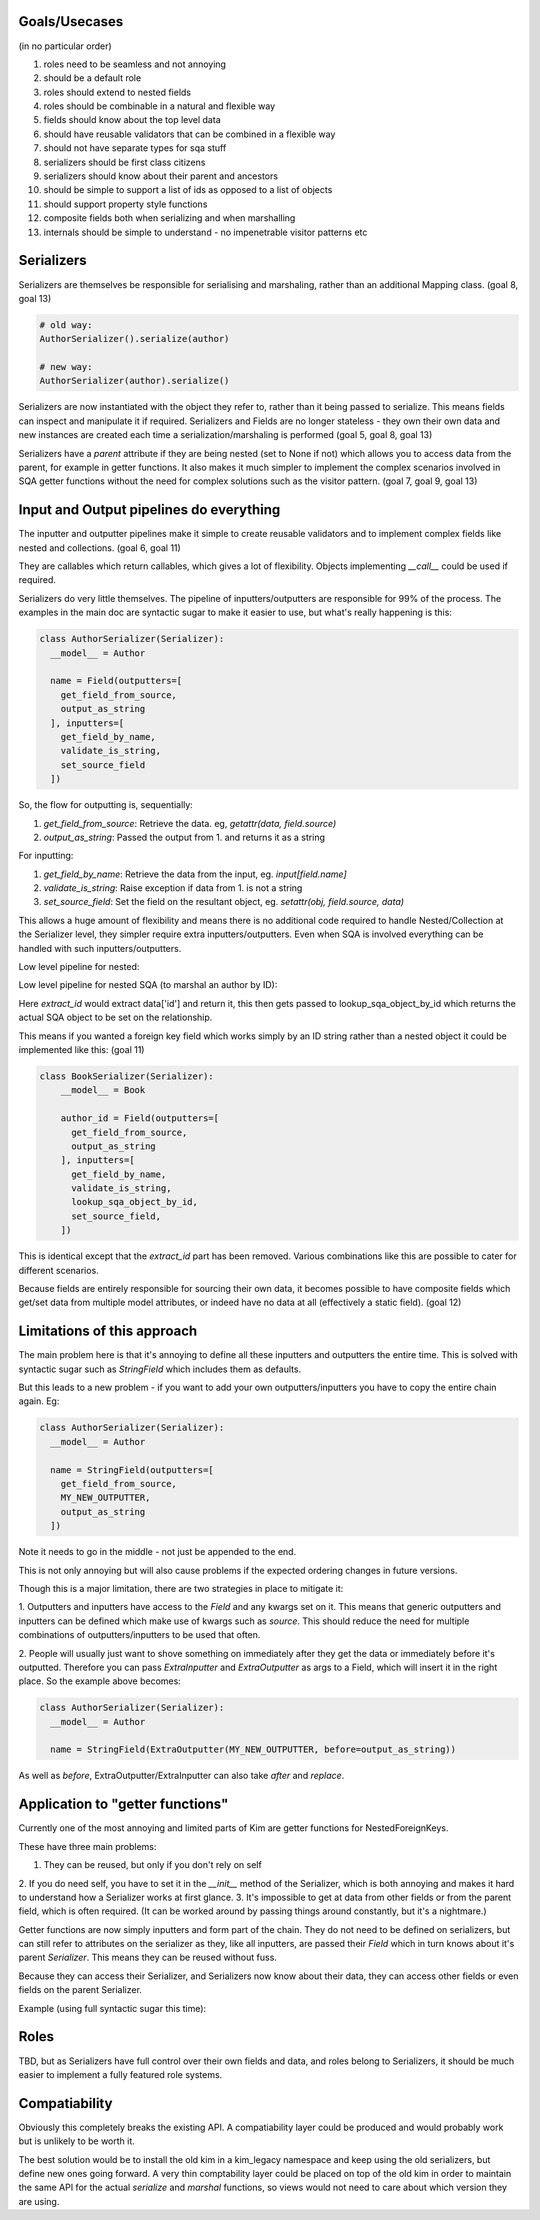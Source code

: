 Goals/Usecases
--------------
(in no particular order)

1. roles need to be seamless and not annoying
2. should be a default role
3. roles should extend to nested fields
4. roles should be combinable in a natural and flexible way

5. fields should know about the top level data
6. should have reusable validators that can be combined in a flexible way

7. should not have separate types for sqa stuff

8. serializers should be first class citizens
9. serializers should know about their parent and ancestors

10. should be simple to support a list of ids as opposed to a list of objects

11. should support property style functions

12. composite fields both when serializing and when marshalling

13. internals should be simple to understand - no impenetrable visitor patterns etc

Serializers
-----------

Serializers are themselves be responsible for serialising and marshaling,
rather than an additional Mapping class. (goal 8, goal 13)

.. code-block:: python

  # old way:
  AuthorSerializer().serialize(author)

  # new way:
  AuthorSerializer(author).serialize()

Serializers are now instantiated with the object they refer to, rather
than it being passed to serialize. This means fields can inspect and manipulate
it if required. Serializers and Fields are no longer stateless - they own their
own data and new instances are created each time a serialization/marshaling
is performed (goal 5, goal 8, goal 13)

Serializers have a `parent` attribute if they are being nested (set to None if not)
which allows you to access data from the parent, for example in getter functions.
It also makes it much simpler to implement the complex scenarios involved in
SQA getter functions without the need for complex solutions such as the visitor
pattern. (goal 7, goal 9, goal 13)


Input and Output pipelines do everything
----------------------------------------

The inputter and outputter pipelines make it simple to create reusable
validators and to implement complex fields like nested and collections. (goal 6, goal 11)

They are callables which return callables, which gives a lot of flexibility.
Objects implementing `__call__` could be used if required.

Serializers do very little themselves. The pipeline of inputters/outputters
are responsible for 99% of the process. The examples in the main doc are
syntactic sugar to make it easier to use, but what's really happening is this:

.. code-block:: python

    class AuthorSerializer(Serializer):
      __model__ = Author

      name = Field(outputters=[
        get_field_from_source,
        output_as_string
      ], inputters=[
        get_field_by_name,
        validate_is_string,
        set_source_field
      ])

So, the flow for outputting is, sequentially:

1. `get_field_from_source`: Retrieve the data. eg, `getattr(data, field.source)`
2. `output_as_string`: Passed the output from 1. and returns it as a string

For inputting:

1. `get_field_by_name`: Retrieve the data from the input, eg. `input[field.name]`
2. `validate_is_string`: Raise exception if data from 1. is not a string
3. `set_source_field`: Set the field on the resultant object, eg. `setattr(obj, field.source, data)`

This allows a huge amount of flexibility and means there is no additional
code required to handle Nested/Collection at the Serializer level, they simpler
require extra inputters/outputters. Even when SQA is involved everything can
be handled with such inputters/outputters.

Low level pipeline for nested:

.. code-block:: python
    class AuthorSerializer(Serializer):
      __model__ = Author

      [...]

  class BookSerializer(Serializer):
      __model__ = Book

      author = Field(outputters=[
        get_field_from_source,
        output_from_nested
      ], inputters=[
        get_field_by_name,
        validate_is_dict,
        input_from_nested
        set_source_field,
      ])

Low level pipeline for nested SQA (to marshal an author by ID):

.. code-block:: python
    class AuthorSerializer(Serializer):
      __model__ = Author

      [...]

  class BookSerializer(Serializer):
      __model__ = Book

      author = Field(outputters=[
        get_field_from_source,
        output_from_nested
      ], inputters=[
        get_field_by_name,
        validate_is_dict,
        extract_id,
        lookup_sqa_object_by_id,
        set_source_field,
      ])

Here `extract_id` would extract data['id'] and return it, this then gets passed
to lookup_sqa_object_by_id which returns the actual SQA object to be set on the
relationship.

This means if you wanted a foreign key field which works simply by an ID string
rather than a nested object it could be implemented like this: (goal 11)

.. code-block:: python

  class BookSerializer(Serializer):
      __model__ = Book

      author_id = Field(outputters=[
        get_field_from_source,
        output_as_string
      ], inputters=[
        get_field_by_name,
        validate_is_string,
        lookup_sqa_object_by_id,
        set_source_field,
      ])

This is identical except that the `extract_id` part has been removed. Various
combinations like this are possible to cater for different scenarios.

Because fields are entirely responsible for sourcing their own data, it becomes
possible to have composite fields which get/set data from multiple model
attributes, or indeed have no data at all (effectively a static field). (goal 12)


Limitations of this approach
----------------------------
The main problem here is that it's annoying to define all these inputters and
outputters the entire time. This is solved with syntactic sugar such as
`StringField` which includes them as defaults.

But this leads to a new problem - if you want to add your own
outputters/inputters you have to copy the entire chain again. Eg:

.. code-block:: python

    class AuthorSerializer(Serializer):
      __model__ = Author

      name = StringField(outputters=[
        get_field_from_source,
        MY_NEW_OUTPUTTER,
        output_as_string
      ])

Note it needs to go in the middle - not just be appended to the end.

This is not only annoying but will also cause problems if the expected ordering
changes in future versions.

Though this is a major limitation, there are two strategies in place to
mitigate it:

1. Outputters and inputters have access to the `Field` and any kwargs set on it.
This means that generic outputters and inputters can be defined which make use
of kwargs such as `source`. This should reduce the need for multiple combinations
of outputters/inputters to be used that often.

2. People will usually just want to shove something on immediately after they
get the data or immediately before it's outputted. Therefore you can pass
`ExtraInputter` and `ExtraOutputter` as args to a Field, which will insert it
in the right place. So the example above becomes:

.. code-block:: python

    class AuthorSerializer(Serializer):
      __model__ = Author

      name = StringField(ExtraOutputter(MY_NEW_OUTPUTTER, before=output_as_string))

As well as `before`, ExtraOutputter/ExtraInputter can also take `after` and
`replace`.

Application to "getter functions"
---------------------------------
Currently one of the most annoying and limited parts of Kim are getter functions
for NestedForeignKeys.

These have three main problems:

1. They can be reused, but only if you don't rely on self
2. If you do need self, you have to set it in the `__init__` method of the
Serializer, which is both annoying and makes it hard to understand how a
Serializer works at first glance.
3. It's impossible to get at data from other fields or from the parent field,
which is often required. (It can be worked around by passing things around
constantly, but it's a nightmare.)

Getter functions are now simply inputters and form part of the chain. They do
not need to be defined on serializers, but can still refer to attributes on the
serializer as they, like all inputters, are passed their `Field` which in turn
knows about it's parent `Serializer`. This means they can be reused without fuss.

Because they can access their Serializer, and Serializers now know about their
data, they can access other fields or even fields on the parent Serializer.

Example (using full syntactic sugar this time):

.. code-block:: python
  def author_getter(field, data):
    # data contains the ID we're after
    return db.session.query(Author) \
                     .filter(Author.type == field.serializer.data.type,
                             Author.country == field.serializer.parent.data.country) \
                     .one()


  class AuthorSerializer(Serializer):
    __model__ = Author

    [...]


  class BookSerializer(Serializer):
      __model__ = Book

      type = StringField(choices=['fiction', 'non-fiction'])

      # Full syntactic sugar:
      author = NestedField(AuthorSerializer, getter=author_getter)
      # Which is equivilant to:
      author = NestedField(AuthorSerializer,
                           ExtraInputter(author_getter, replace=lookup_sqa_object_by_id)

Roles
-----
TBD, but as Serializers have full control over their own fields and data, and
roles belong to Serializers, it should be much easier to implement a fully
featured role systems.

Compatiability
--------------
Obviously this completely breaks the existing API. A compatiability layer
could be produced and would probably work but is unlikely to be worth it.

The best solution would be to install the old kim in a kim_legacy namespace
and keep using the old serializers, but define new ones going forward. A very
thin comptability layer could be placed on top of the old kim in order to maintain
the same API for the actual `serialize` and `marshal` functions, so views
would not need to care about which version they are using.
